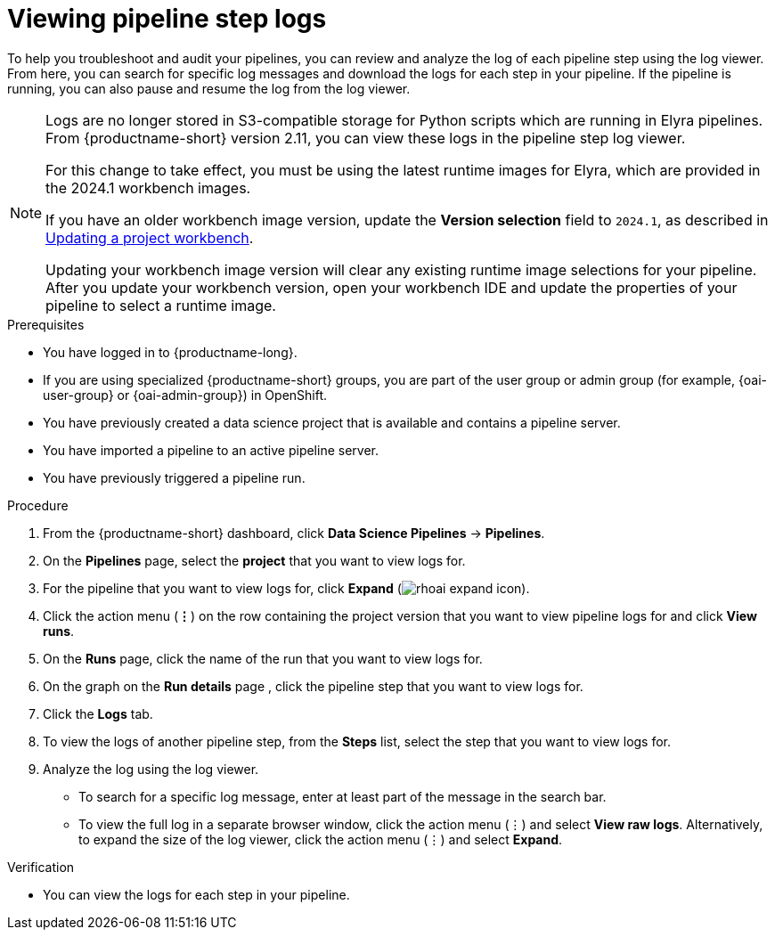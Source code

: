 :_module-type: PROCEDURE

[id="viewing-pipeline-step-logs_{context}"]
= Viewing pipeline step logs

[role='_abstract']
To help you troubleshoot and audit your pipelines, you can review and analyze the log of each pipeline step using the log viewer. From here, you can search for specific log messages and download the logs for each step in your pipeline. If the pipeline is running, you can also pause and resume the log from the log viewer.   

[NOTE]
====
ifdef::upstream[]
Logs are no longer stored in S3-compatible storage for Python scripts which are running in Elyra pipelines. From {productname-short} version 2.14, you can view these logs in the pipeline step log viewer.

For this change to take effect, you must use the latest runtime images for Elyra, which are provided in the 2024.1 workbench images.

If you have an older workbench image version, update the *Version selection* field to `2024.1`, as described in the 'Updating a project workbench' section of link:{odhdocshome}/working-on-data-science-projects/#_using_project_workbenches[Using project workbenches].
endif::[]

ifndef::upstream[] 
Logs are no longer stored in S3-compatible storage for Python scripts which are running in Elyra pipelines. From {productname-short} version 2.11, you can view these logs in the pipeline step log viewer.

For this change to take effect, you must be using the latest runtime images for Elyra, which are provided in the 2024.1 workbench images.

If you have an older workbench image version, update the *Version selection* field to `2024.1`, as described in link:{rhoaidocshome}{default-format-url}/working_on_data_science_projects/using-project-workbenches_projects#updating-a-project-workbench_projects[Updating a project workbench].
endif::[]

Updating your workbench image version will clear any existing runtime image selections for your pipeline. After you update your workbench version, open your workbench IDE and update the properties of your pipeline to select a runtime image.
====

.Prerequisites
* You have logged in to {productname-long}.
ifndef::upstream[]
* If you are using specialized {productname-short} groups, you are part of the user group or admin group (for example, {oai-user-group} or {oai-admin-group}) in OpenShift.
endif::[]
ifdef::upstream[]
* If you are using specialized {productname-short} groups, you are part of the user group or admin group (for example, {odh-user-group} or {odh-admin-group}) in OpenShift.
endif::[]
* You have previously created a data science project that is available and contains a pipeline server.
* You have imported a pipeline to an active pipeline server.
* You have previously triggered a pipeline run.

.Procedure
. From the {productname-short} dashboard, click *Data Science Pipelines* -> *Pipelines*.
. On the *Pipelines* page, select the *project* that you want to view logs for.
. For the pipeline that you want to view logs for, click *Expand* (image:images/rhoai-expand-icon.png[]).
. Click the action menu (*&#8942;*) on the row containing the project version that you want to view pipeline logs for and click *View runs*.
. On the *Runs* page, click the name of the run that you want to view logs for.
. On the graph on the *Run details* page , click the pipeline step that you want to view logs for.
. Click the *Logs* tab.
. To view the logs of another pipeline step, from the *Steps* list, select the step that you want to view logs for.
. Analyze the log using the log viewer.
* To search for a specific log message, enter at least part of the message in the search bar. 
* To view the full log in a separate browser window, click the action menu (&#8942;) and select *View raw logs*. Alternatively, to expand the size of the log viewer, click the action menu (&#8942;) and select *Expand*.

.Verification
* You can view the logs for each step in your pipeline. 

//[role='_additional-resources']
//.Additional resources
